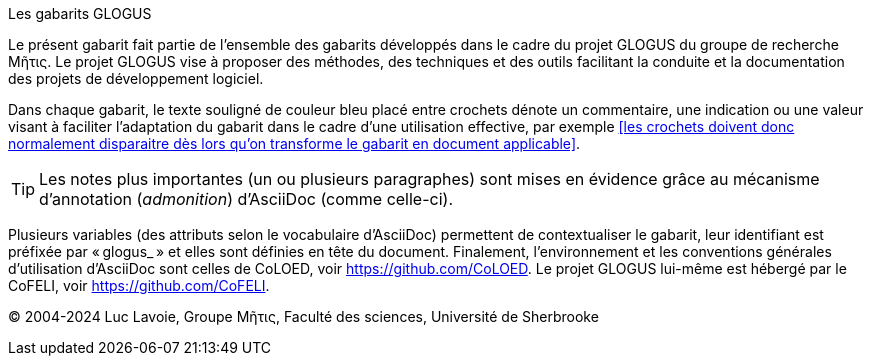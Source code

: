 .Les gabarits GLOGUS
Le présent gabarit fait partie de l’ensemble des gabarits développés dans le cadre
du projet GLOGUS du groupe de recherche Μῆτις.
Le projet GLOGUS vise à proposer des méthodes, des techniques et des outils
facilitant la conduite et la documentation des projets de développement logiciel.

Dans chaque gabarit, le texte souligné de couleur bleu placé entre crochets dénote un commentaire,
une indication ou une valeur visant à faciliter l’adaptation du gabarit dans
le cadre d’une utilisation effective, par exemple
<<les crochets doivent donc normalement disparaitre dès lors qu’on transforme le gabarit en document applicable>>.

[TIP]
Les notes plus importantes (un ou plusieurs paragraphes) sont mises en évidence
grâce au mécanisme d’annotation (_admonition_) d’AsciiDoc (comme celle-ci).

Plusieurs variables (des attributs selon le vocabulaire d’AsciiDoc) permettent
de contextualiser le gabarit, leur identifiant est préfixée par « glogus_ » et
elles sont définies en tête du document.
Finalement, l’environnement et les conventions générales d’utilisation d’AsciiDoc
sont celles de CoLOED, voir https://github.com/CoLOED.
Le projet GLOGUS lui-même est hébergé par le CoFELI, voir https://github.com/CoFELI.

© 2004-2024 Luc Lavoie, Groupe Μῆτις, Faculté des sciences, Université de Sherbrooke
